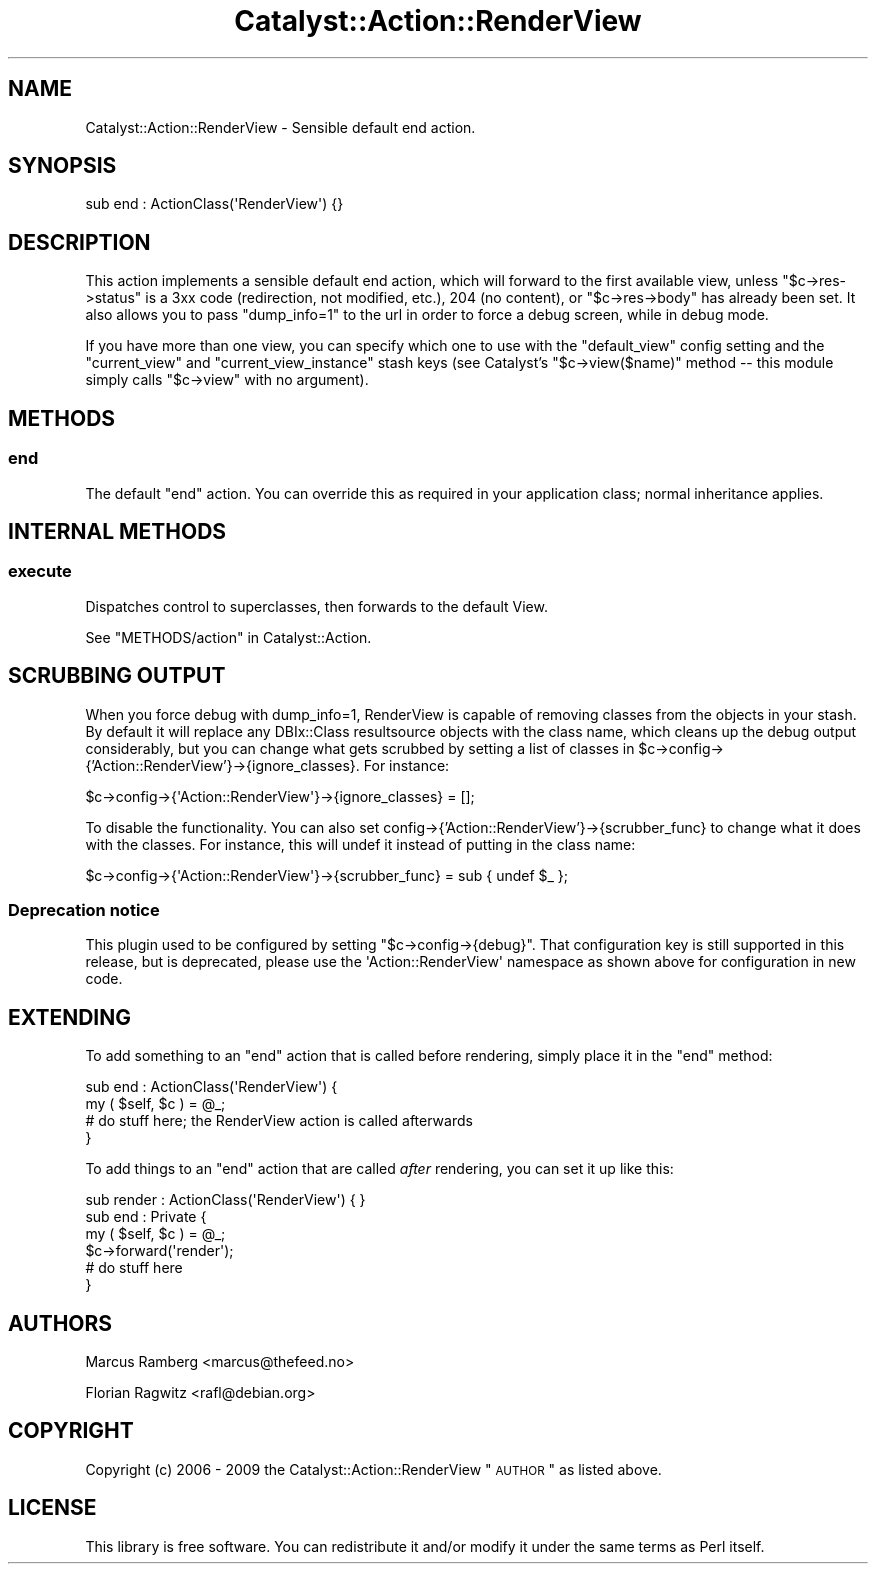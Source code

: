 .\" Automatically generated by Pod::Man 2.25 (Pod::Simple 3.20)
.\"
.\" Standard preamble:
.\" ========================================================================
.de Sp \" Vertical space (when we can't use .PP)
.if t .sp .5v
.if n .sp
..
.de Vb \" Begin verbatim text
.ft CW
.nf
.ne \\$1
..
.de Ve \" End verbatim text
.ft R
.fi
..
.\" Set up some character translations and predefined strings.  \*(-- will
.\" give an unbreakable dash, \*(PI will give pi, \*(L" will give a left
.\" double quote, and \*(R" will give a right double quote.  \*(C+ will
.\" give a nicer C++.  Capital omega is used to do unbreakable dashes and
.\" therefore won't be available.  \*(C` and \*(C' expand to `' in nroff,
.\" nothing in troff, for use with C<>.
.tr \(*W-
.ds C+ C\v'-.1v'\h'-1p'\s-2+\h'-1p'+\s0\v'.1v'\h'-1p'
.ie n \{\
.    ds -- \(*W-
.    ds PI pi
.    if (\n(.H=4u)&(1m=24u) .ds -- \(*W\h'-12u'\(*W\h'-12u'-\" diablo 10 pitch
.    if (\n(.H=4u)&(1m=20u) .ds -- \(*W\h'-12u'\(*W\h'-8u'-\"  diablo 12 pitch
.    ds L" ""
.    ds R" ""
.    ds C` ""
.    ds C' ""
'br\}
.el\{\
.    ds -- \|\(em\|
.    ds PI \(*p
.    ds L" ``
.    ds R" ''
'br\}
.\"
.\" Escape single quotes in literal strings from groff's Unicode transform.
.ie \n(.g .ds Aq \(aq
.el       .ds Aq '
.\"
.\" If the F register is turned on, we'll generate index entries on stderr for
.\" titles (.TH), headers (.SH), subsections (.SS), items (.Ip), and index
.\" entries marked with X<> in POD.  Of course, you'll have to process the
.\" output yourself in some meaningful fashion.
.ie \nF \{\
.    de IX
.    tm Index:\\$1\t\\n%\t"\\$2"
..
.    nr % 0
.    rr F
.\}
.el \{\
.    de IX
..
.\}
.\" ========================================================================
.\"
.IX Title "Catalyst::Action::RenderView 3"
.TH Catalyst::Action::RenderView 3 "2011-01-06" "perl v5.16.3" "User Contributed Perl Documentation"
.\" For nroff, turn off justification.  Always turn off hyphenation; it makes
.\" way too many mistakes in technical documents.
.if n .ad l
.nh
.SH "NAME"
Catalyst::Action::RenderView \- Sensible default end action.
.SH "SYNOPSIS"
.IX Header "SYNOPSIS"
.Vb 1
\&    sub end : ActionClass(\*(AqRenderView\*(Aq) {}
.Ve
.SH "DESCRIPTION"
.IX Header "DESCRIPTION"
This action implements a sensible default end action, which will forward
to the first available view, unless \f(CW\*(C`$c\->res\->status\*(C'\fR is a 3xx code
(redirection, not modified, etc.), 204 (no content), or \f(CW\*(C`$c\->res\->body\*(C'\fR has
already been set. It also allows you to pass \f(CW\*(C`dump_info=1\*(C'\fR to the url in
order to force a debug screen, while in debug mode.
.PP
If you have more than one view, you can specify which one to use with
the \f(CW\*(C`default_view\*(C'\fR config setting and the \f(CW\*(C`current_view\*(C'\fR and
\&\f(CW\*(C`current_view_instance\*(C'\fR stash keys (see Catalyst's \f(CW\*(C`$c\->view($name)\*(C'\fR
method \*(-- this module simply calls \f(CW\*(C`$c\->view\*(C'\fR with no argument).
.SH "METHODS"
.IX Header "METHODS"
.SS "end"
.IX Subsection "end"
The default \f(CW\*(C`end\*(C'\fR action. You can override this as required in your
application class; normal inheritance applies.
.SH "INTERNAL METHODS"
.IX Header "INTERNAL METHODS"
.SS "execute"
.IX Subsection "execute"
Dispatches control to superclasses, then forwards to the default View.
.PP
See \*(L"METHODS/action\*(R" in Catalyst::Action.
.SH "SCRUBBING OUTPUT"
.IX Header "SCRUBBING OUTPUT"
When you force debug with dump_info=1, RenderView is capable of removing
classes from the objects in your stash. By default it will replace any
DBIx::Class resultsource objects with the class name, which cleans up the
debug output considerably, but you can change what gets scrubbed by 
setting a list of classes in 
\&\f(CW$c\fR\->config\->{'Action::RenderView'}\->{ignore_classes}.
For instance:
.PP
.Vb 1
\&    $c\->config\->{\*(AqAction::RenderView\*(Aq}\->{ignore_classes} = [];
.Ve
.PP
To disable the functionality. You can also set 
config\->{'Action::RenderView'}\->{scrubber_func} to change what it does with the 
classes. For instance, this will undef it instead of putting in the 
class name:
.PP
.Vb 1
\&    $c\->config\->{\*(AqAction::RenderView\*(Aq}\->{scrubber_func} = sub { undef $_ };
.Ve
.SS "Deprecation notice"
.IX Subsection "Deprecation notice"
This plugin used to be configured by setting \f(CW\*(C`$c\->config\->{debug}\*(C'\fR.
That configuration key is still supported in this release, but is 
deprecated, please use the \f(CW \*(AqAction::RenderView\*(Aq \fR namespace as shown 
above for configuration in new code.
.SH "EXTENDING"
.IX Header "EXTENDING"
To add something to an \f(CW\*(C`end\*(C'\fR action that is called before rendering,
simply place it in the \f(CW\*(C`end\*(C'\fR method:
.PP
.Vb 4
\&    sub end : ActionClass(\*(AqRenderView\*(Aq) {
\&      my ( $self, $c ) = @_;
\&      # do stuff here; the RenderView action is called afterwards
\&    }
.Ve
.PP
To add things to an \f(CW\*(C`end\*(C'\fR action that are called \fIafter\fR rendering,
you can set it up like this:
.PP
.Vb 1
\&    sub render : ActionClass(\*(AqRenderView\*(Aq) { }
\&
\&    sub end : Private { 
\&      my ( $self, $c ) = @_;
\&      $c\->forward(\*(Aqrender\*(Aq);
\&      # do stuff here
\&    }
.Ve
.SH "AUTHORS"
.IX Header "AUTHORS"
Marcus Ramberg <marcus@thefeed.no>
.PP
Florian Ragwitz <rafl@debian.org>
.SH "COPYRIGHT"
.IX Header "COPYRIGHT"
Copyright (c) 2006 \- 2009
the Catalyst::Action::RenderView \*(L"\s-1AUTHOR\s0\*(R"
as listed above.
.SH "LICENSE"
.IX Header "LICENSE"
This library is free software. You can redistribute it and/or modify it
under the same terms as Perl itself.

